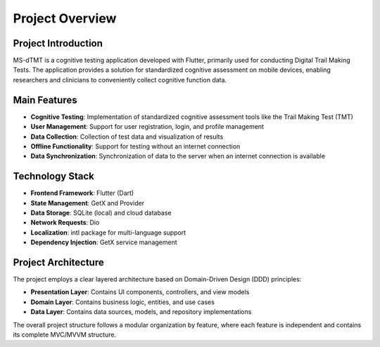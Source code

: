 Project Overview
================

Project Introduction
--------------------

MS-dTMT is a cognitive testing application developed with Flutter, primarily used for conducting Digital Trail Making Tests. The application provides a solution for standardized cognitive assessment on mobile devices, enabling researchers and clinicians to conveniently collect cognitive function data.

Main Features
-------------

* **Cognitive Testing**: Implementation of standardized cognitive assessment tools like the Trail Making Test (TMT)
* **User Management**: Support for user registration, login, and profile management
* **Data Collection**: Collection of test data and visualization of results
* **Offline Functionality**: Support for testing without an internet connection
* **Data Synchronization**: Synchronization of data to the server when an internet connection is available

Technology Stack
----------------

* **Frontend Framework**: Flutter (Dart)
* **State Management**: GetX and Provider
* **Data Storage**: SQLite (local) and cloud database
* **Network Requests**: Dio
* **Localization**: intl package for multi-language support
* **Dependency Injection**: GetX service management

Project Architecture
--------------------

The project employs a clear layered architecture based on Domain-Driven Design (DDD) principles:

* **Presentation Layer**: Contains UI components, controllers, and view models
* **Domain Layer**: Contains business logic, entities, and use cases
* **Data Layer**: Contains data sources, models, and repository implementations

The overall project structure follows a modular organization by feature, where each feature is independent and contains its complete MVC/MVVM structure. 